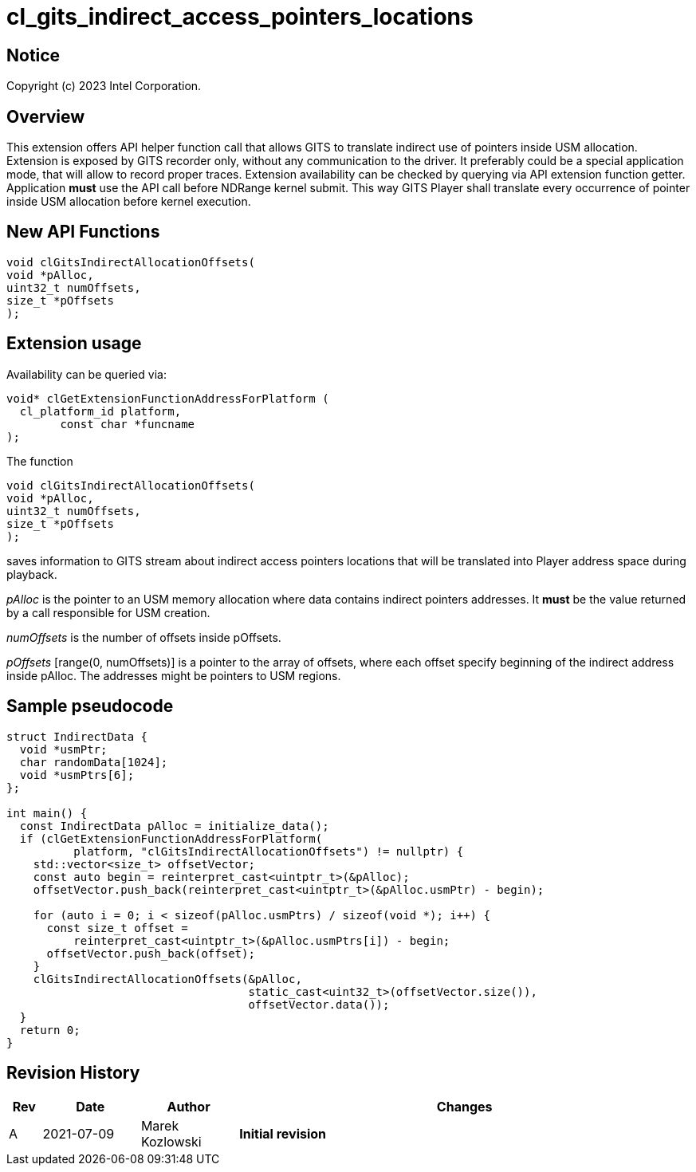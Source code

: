 // ===================== begin_copyright_notice ============================
//
// Copyright (C) 2023 Intel Corporation
//
// SPDX-License-Identifier: MIT
//
// ===================== end_copyright_notice ==============================

= cl_gits_indirect_access_pointers_locations

:doctype: book
:toc2:
:toc: left
:encoding: utf-8
:lang: en

:blank: pass:[ +]

:language: {basebackend@docbook:c++:cpp}

== Notice

Copyright (c) 2023 Intel Corporation.

== Overview

This extension offers API helper function call that allows GITS to translate indirect use of pointers inside USM allocation.
Extension is exposed by GITS recorder only, without any communication to the driver.
It preferably could be a special application mode, that will allow to record proper traces.
Extension availability can be checked by querying via API extension function getter.
Application *must* use the API call before NDRange kernel submit.
This way GITS Player shall translate every occurrence of pointer inside USM allocation before kernel execution.

== New API Functions

[source, c++]
----
void clGitsIndirectAllocationOffsets(
void *pAlloc, 
uint32_t numOffsets,
size_t *pOffsets
);
----

== Extension usage

Availability can be queried via:
[source, c++]
----
void* clGetExtensionFunctionAddressForPlatform (
  cl_platform_id platform,
 	const char *funcname
);
----

The function
[source, c++]
----
void clGitsIndirectAllocationOffsets(
void *pAlloc, 
uint32_t numOffsets,
size_t *pOffsets
);
----
saves information to GITS stream about indirect access pointers locations that will be translated into Player address space during playback.

_pAlloc_ is the pointer to an USM memory allocation where data contains indirect pointers addresses.
It *must* be the value returned by a call responsible for USM creation.

_numOffsets_ is the number of offsets inside pOffsets.

_pOffsets_ [range(0, numOffsets)] is a pointer to the array of offsets, where each offset specify beginning of the indirect address inside pAlloc.
The addresses might be pointers to USM regions.

== Sample pseudocode

[source, c++]
----
struct IndirectData {
  void *usmPtr;
  char randomData[1024];
  void *usmPtrs[6];
};

int main() {
  const IndirectData pAlloc = initialize_data();
  if (clGetExtensionFunctionAddressForPlatform(
          platform, "clGitsIndirectAllocationOffsets") != nullptr) {
    std::vector<size_t> offsetVector;
    const auto begin = reinterpret_cast<uintptr_t>(&pAlloc);
    offsetVector.push_back(reinterpret_cast<uintptr_t>(&pAlloc.usmPtr) - begin);

    for (auto i = 0; i < sizeof(pAlloc.usmPtrs) / sizeof(void *); i++) {
      const size_t offset =
          reinterpret_cast<uintptr_t>(&pAlloc.usmPtrs[i]) - begin;
      offsetVector.push_back(offset);
    }
    clGitsIndirectAllocationOffsets(&pAlloc,
                                    static_cast<uint32_t>(offsetVector.size()),
                                    offsetVector.data());
  }
  return 0;
}
----

== Revision History

[cols="5,15,15,70"]
[grid="rows"]
[options="header"]
|========================================
|Rev|Date|Author|Changes
|A|2021-07-09|Marek Kozlowski|*Initial revision*
|========================================